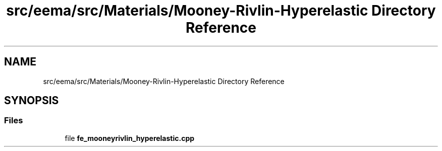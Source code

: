 .TH "src/eema/src/Materials/Mooney-Rivlin-Hyperelastic Directory Reference" 3 "Wed May 10 2017" "Embedded Element Method Algorithms (EMMA)" \" -*- nroff -*-
.ad l
.nh
.SH NAME
src/eema/src/Materials/Mooney-Rivlin-Hyperelastic Directory Reference
.SH SYNOPSIS
.br
.PP
.SS "Files"

.in +1c
.ti -1c
.RI "file \fBfe_mooneyrivlin_hyperelastic\&.cpp\fP"
.br
.in -1c
